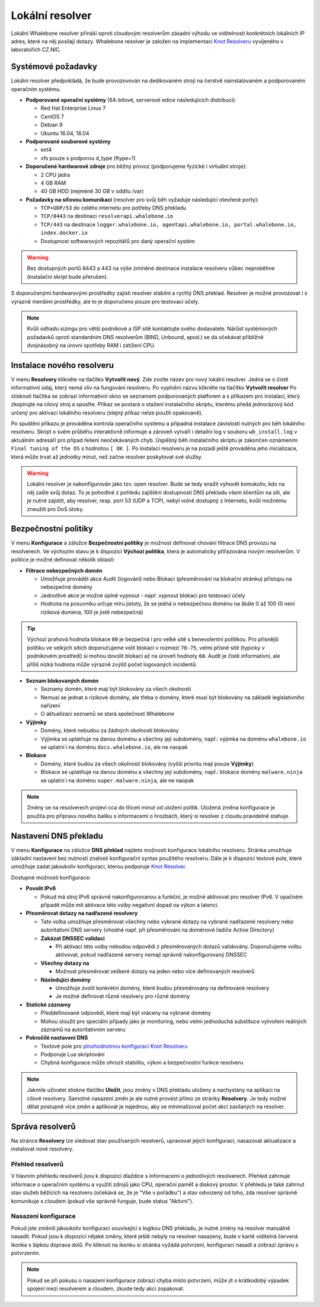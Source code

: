 ****************
Lokální resolver
****************

Lokální Whalebone resolver přináší oproti cloudovým resolverům zásadní výhodu ve viditelnosti konkrétních lokálních IP adres, které na něj posílají dotazy. Whalebone resolver je založen na implementaci `Knot Resolveru <https://www.knot-resolver.cz/>`_ vyvíjeného v laboratořích CZ.NIC. 


Systémové požadavky
===================

Lokální resolver předpokládá, že bude provozovován na dedikovaném stroji na čerstvě nainstalovaném a podporovaném operačním systému.

* **Podporované operační systémy** (64-bitové, serverové edice následujících distribucí):

  * Red Hat Enterprise Linux 7
  * CentOS 7
  * Debian 9
  * Ubuntu 16.04, 18.04

* **Podporované souborové systémy** 

  * ext4
  * xfs pouze s podporou d_type (ftype=1)

* **Doporučené hardwarové zdroje** pro běžný provoz (podporujeme fyzické i virtuální stroje):

  * 2 CPU jádra
  * 4 GB RAM
  * 40 GB HDD (nejméně 30 GB v oddílu /var)

* **Požadavky na síťovou komunikaci** (resolver pro svůj běh vyžaduje následující otevřené porty):
  
  * ``TCP+UDP/53`` do celého internetu pro potřeby DNS překladu
  * ``TCP/8443`` na destinaci ``resolverapi.whalebone.io`` 
  * ``TCP/443`` na destinace ``logger.whalebone.io, agentapi.whalebone.io, portal.whalebone.io, index.docker.io``
  * Dostupnost softwarových repozitářů pro daný operační systém

.. warning:: Bez dostupných portů 8443 a 443 na výše zmíněné destinace instalace resolveru vůbec neproběhne (instalační skript bude přerušen).

S doporučenými hardwarovými prostředky zajistí resolver stabilní a rychlý DNS překlad. Resolver je možné provozovat i s výrazně menšími prostředky, ale to je doporučeno pouze pro testovací účely.

.. note:: Kvůli odhadu sizingu pro větší podnikové a ISP sítě kontaktujte svého dodavatele. Nárůst systémových požadavků oproti standardním DNS resolverům (BIND, Unbound, apod.) se dá očekávat přibližně dvojnásobný na úrovni spotřeby RAM i zatížení CPU.


Instalace nového resolveru
==========================

V menu **Resolvery** klikněte na tlačítko **Vytvořit nový**. Zde zvolte název pro nový lokální resolver. Jedná se o čistě informativní údaj, který nemá vliv na fungování resolveru.
Po vyplnění názvu klikněte na tlačítko **Vytvořit resolver** 
Po stisknutí tlačítka se zobrazí informativní okno se seznamem podporovaných platforem a s příkazem pro instalaci, který zkopírujte na cílový stroj a spusťte.
Příkaz se postará o stažení instalačního skriptu, kterému předá jednorázový kód určený pro aktivaci lokálního resolveru (stejný příkaz nelze použít opakovaně).

.. image:: ./img/lrv2-create.gif
   :align: center

Po spuštění příkazu je prováděna kontrola operačního systému a případná instalace závislostí nutných pro běh lokálního resolveru. Skript o svém průběhu interaktivně informuje a zároveň vytváří i detailní log v souboru ``wb_install.log`` v aktuálním adresáři pro případ řešení neočekávaných chyb.
Úspěšný běh instalačního skriptu je zakončen oznámením ``Final tuning of the OS`` s hodnotou ``[ OK ]``. Po instalaci resolveru je na pozadí ještě prováděna jeho inicializace, která může trvat až jednotky minut, než začne resolver poskytovat své služby. 

.. image:: ./img/lrv2-install.gif
   :align: center

.. warning:: Lokální resolver je nakonfigurován jako tzv. open resolver. Bude se tedy snažit vyhovět komukoliv, kdo na něj zašle svůj dotaz. To je pohodlné z pohledu zajištění dostupnosti DNS překladu všem klientům na síti, ale je nutné zajistit, aby resolver, resp. port 53 (UDP a TCP), nebyl volně dostupný z Internetu, kvůli možnému zneužití pro DoS útoky.


Bezpečnostní politiky
=====================

V menu **Konfigurace** a záložce **Bezpečnostní politiky** je možnost definovat chování filtrace DNS provozu na resolverech. Ve výchozím stavu je k dispozici **Výchozí politika**, která je automaticky přiřazována novým resolverům.
V politice je možné definovat několik oblastí:

* **Filtrace nebezpečných domén**

  * Umožňuje provádět akce Audit (logování) nebo Blokaci (přesměrování na blokační stránku) přístupu na nebezpečné domény
  * Jednotlivé akce je možné úplně vypnout - např. vypnout blokaci pro testovací účely
  * Hodnota na posuvníku určuje míru jistoty, že se jedná o nebezpečnou doménu na škále 0 až 100 (0 není riziková doména, 100 je jistě nebezpečná)

.. tip:: Výchozí prahová hodnota blokace ``80`` je bezpečná i pro velké sítě s benevolentní politikou. Pro přísnější politiku ve velkých sítích doporučujeme volit blokaci v rozmezí ``70-75``, velmi přísné sítě (typicky v podnikovém prostředí) si mohou dovolit blokaci až na úroveň hodnoty ``60``. Audit je čistě informativní, ale příliš nízká hodnota může výrazně zvýšit počet logovaných incidentů.

* **Seznam blokovaných domén**

  * Seznamy domén, které mají být blokovány za všech okolností
  * Nemusí se jednat o rizikové domény, ale třeba o domény, které musí být blokovány na základě legislativního nařízení
  * O aktualizaci seznamů se stará společnost Whalebone

* **Výjimky**
  
  * Domény, které nebudou za žádných okolností blokovány
  * Výjimka se uplatňuje na danou doménu a všechny její subdomény, např.: výjimka na doménu ``whalebone.io`` se uplatní i na doménu ``docs.whalebone.io``, ale ne naopak

* **Blokace**
  
  * Domény, které budou za všech okolností blokovány (vyšší prioritu mají pouze **Výjimky**)
  * Blokace se uplatňuje na danou doménu a všechny její subdomény, např.: blokace domény ``malware.ninja`` se uplatní i na doménu ``super.malware.ninja``, ale ne naopak 

.. image:: ./img/lrv2-policies.gif
   :align: center

.. note:: Změny se na resolverech projeví cca do třiceti minut od uložení politik. Uložená změna konfigurace je použita pro přípravu nového balíku s informacemi o hrozbách, který si resolver z cloudu pravidelně stahuje.


Nastavení DNS překladu
======================

V menu **Konfigurace** na záložce **DNS překlad** najdete možnosti konfigurace lokálního resolveru. Stránka umožňuje základní nastavení bez nutnosti znalosti konfigurační syntax použitého resolveru. Dále je k dispozici textové pole, které umožňuje zadat jakoukoliv konfiguraci, kterou podporuje `Knot Resolver <https://www.knot-resolver.cz/>`_.

Dostupné možnosti konfigurace:

* **Povolit IPv6**

  * Pokud má stroj IPv6 správně nakonfigurovanou a funkční, je možné aktivovat pro resolver IPv6. V opačném případě může mít aktivace této volby negativní dopad na výkon a latenci.

* **Přesměrovat dotazy na nadřazené resolvery**
  
  * Tato volba umožňuje přesměrovat všechny nebo vybrané dotazy na vybrané nadřazené resolvery nebo autoritativní DNS servery (vhodné např. při přesměrování na doménové řadiče Active Directory)
  
  * **Zakázat DNSSEC validaci**

    * Při aktivaci této volby nebudou odpovědi z přesměrovaných dotazů validovány. Doporučujeme volbu aktivovat, pokud nadřazené servery nemají správně nakonfigurovaný DNSSEC

  * **Všechny dotazy na**

    * Možnost přesměrovat veškeré dotazy na jeden nebo více definovaných resolverů

  * **Následující domény**

    * Umožňuje zvolit konkrétní domény, které budou přesměrovány na definované resolvery
    * Je možné definovat různé resolvery pro různé domény

* **Statické záznamy**

  * Předdefinované odpovědi, které mají být vráceny na vybrané domény
  * Mohou sloužit pro speciální případy jako je monitoring, nebo velmi jednoduchá substituce vytvoření reálných záznamů na autoritativním serveru

* **Pokročilé nastavení DNS**

  * Textové pole pro `plnohodnotnou konfiguraci Knot Resolveru <https://knot-resolver.readthedocs.io/en/stable/daemon.html#configuration>`_
  * Podporuje Lua skriptování
  * Chybná konfigurace může ohrozit stabilitu, výkon a bezpečnostní funkce resolveru

.. image:: ./img/lrv2-resolution.gif
   :align: center

.. note:: Jakmile uživatel stiskne tlačítko **Uložit**, jsou změny v DNS překladu uloženy a nachystány na aplikaci na cílové resolvery. Samotné nasazení změn je ale nutné provést přímo ze stránky **Resolvery**. Je tedy možné dělat postupně více změn a aplikovat je najednou, aby se minimalizoval počet akcí zasílaných na resolver.


Správa resolverů
================

Na stránce **Resolvery** lze sledovat stav používaných resolverů, upravovat jejich konfiguraci, nasazovat aktualizace a instalovat nové resolvery.

Přehled resolverů
-----------------

V hlavním přehledu resolverů jsou k dispozici dlaždice s informacemi o jednotlivých resolverech. Přehled zahrnuje informace o operačním systému a využití zdrojů jako CPU, operační paměť a diskový prostor. V přehledu je také zahrnut stav služeb běžících na resolveru (očekává se, že je "Vše v pořádku") a stav odvozený od toho, zda resolver správně komunikuje s cloudem (pokud vše správně funguje, bude status "Aktivní").


Nasazení konfigurace
--------------------

Pokud jste změnili jakoukoliv konfiguraci související s logikou DNS překladu, je nutné změny na resolver manuálně nasadit. Pokud jsou k dispozici nějaké změny, které ještě nebyly na resolver nasazeny, bude v kartě viditelná červená ikonka s šipkou doprava dolů. Po kliknutí na ikonku si stránka vyžádá potvrzení, konfiguraci nasadí a zobrazí zprávu s potvrzením.

.. note:: Pokud se při pokusu o nasazení konfigurace zobrazí chyba místo potvrzení, může jít o krátkodobý výpadek spojení mezi resolverem a cloudem, zkuste tedy akci zopakovat.

.. image:: ./img/lrv2-deployconfig.gif
   :align: center
